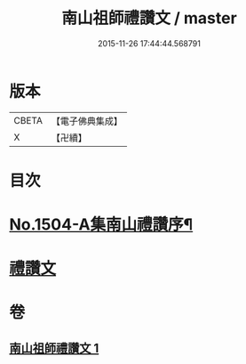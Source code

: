 #+TITLE: 南山祖師禮讚文 / master
#+DATE: 2015-11-26 17:44:44.568791
* 版本
 |     CBETA|【電子佛典集成】|
 |         X|【卍續】    |

* 目次
* [[file:KR6k0207_001.txt::001-1078a1][No.1504-A集南山禮讚序¶]]
* [[file:KR6k0207_001.txt::1078b3][禮讚文]]
* 卷
** [[file:KR6k0207_001.txt][南山祖師禮讚文 1]]
